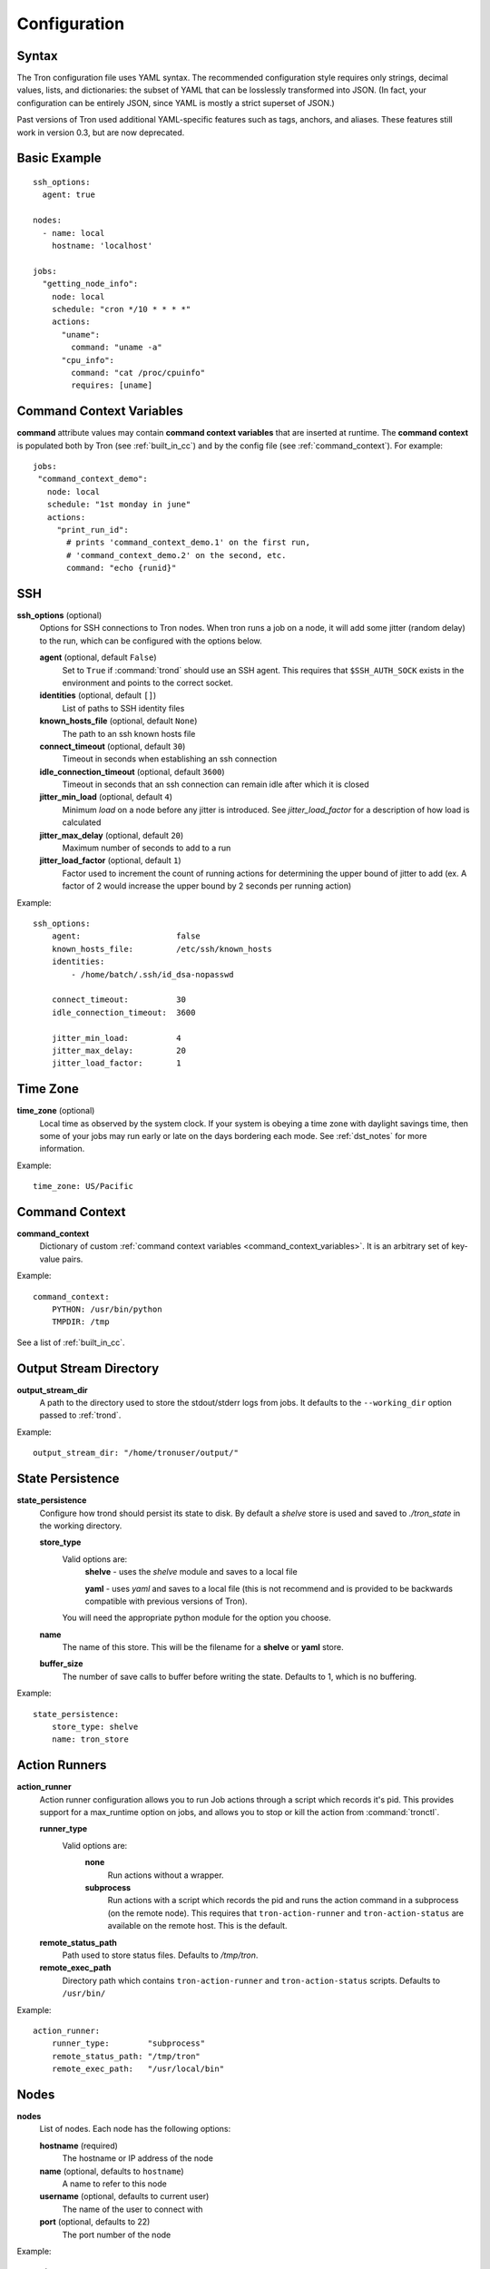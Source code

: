 Configuration
=============

.. _config_syntax:

Syntax
------

The Tron configuration file uses YAML syntax. The recommended configuration
style requires only strings, decimal values, lists, and dictionaries: the
subset of YAML that can be losslessly transformed into JSON. (In fact, your
configuration can be entirely JSON, since YAML is mostly a strict superset
of JSON.)

Past versions of Tron used additional YAML-specific features such as tags,
anchors, and aliases. These features still work in version 0.3, but are now
deprecated.

Basic Example
-------------

::

    ssh_options:
      agent: true

    nodes:
      - name: local
        hostname: 'localhost'

    jobs:
      "getting_node_info":
        node: local
        schedule: "cron */10 * * * *"
        actions:
          "uname":
            command: "uname -a"
          "cpu_info":
            command: "cat /proc/cpuinfo"
            requires: [uname]

.. _command_context_variables:

Command Context Variables
-------------------------

**command** attribute values may contain **command context variables** that are
inserted at runtime. The **command context** is populated both by Tron (see
:ref:`built_in_cc`) and by the config file (see :ref:`command_context`). For
example::

    jobs:
     "command_context_demo":
       node: local
       schedule: "1st monday in june"
       actions:
         "print_run_id":
           # prints 'command_context_demo.1' on the first run,
           # 'command_context_demo.2' on the second, etc.
           command: "echo {runid}"

SSH
---

**ssh_options** (optional)
    Options for SSH connections to Tron nodes. When tron runs a job
    on a node, it will add some jitter (random delay) to the run, which can be
    configured with the options below.

    **agent** (optional, default ``False``)
        Set to ``True`` if :command:`trond` should use an SSH agent. This requires
        that ``$SSH_AUTH_SOCK`` exists in the environment and points to the
        correct socket.

    **identities** (optional, default ``[]``)
        List of paths to SSH identity files

    **known_hosts_file** (optional, default ``None``)
        The path to an ssh known hosts file

    **connect_timeout** (optional, default ``30``)
        Timeout in seconds when establishing an ssh connection

    **idle_connection_timeout** (optional, default ``3600``)
        Timeout in seconds that an ssh connection can remain idle after which
        it is closed

    **jitter_min_load** (optional, default ``4``)
        Minimum `load` on a node before any jitter is introduced. See
        `jitter_load_factor` for a description of how load is calculated

    **jitter_max_delay** (optional, default ``20``)
        Maximum number of seconds to add to a run

    **jitter_load_factor** (optional, default ``1``)
        Factor used to increment the count of running actions for determining
        the upper bound of jitter to add (ex. A factor of 2 would increase the
        upper bound by 2 seconds per running action)

Example::

    ssh_options:
        agent:                    false
        known_hosts_file:         /etc/ssh/known_hosts
        identities:
            - /home/batch/.ssh/id_dsa-nopasswd

        connect_timeout:          30
        idle_connection_timeout:  3600

        jitter_min_load:          4
        jitter_max_delay:         20
        jitter_load_factor:       1

.. _time_zone:

Time Zone
---------

**time_zone** (optional)
    Local time as observed by the system clock. If your system is obeying a
    time zone with daylight savings time, then some of your jobs may run early
    or late on the days bordering each mode. See :ref:`dst_notes` for more
    information.

Example::

        time_zone: US/Pacific

.. _command_context:

Command Context
---------------

**command_context**
    Dictionary of custom :ref:`command context variables
    <command_context_variables>`. It is an arbitrary set of key-value pairs.

Example::

        command_context:
            PYTHON: /usr/bin/python
            TMPDIR: /tmp

See a list of :ref:`built_in_cc`.


Output Stream Directory
-----------------------
**output_stream_dir**
    A path to the directory used to store the stdout/stderr logs from jobs.
    It defaults to the ``--working_dir`` option passed to :ref:`trond`.

Example::

    output_stream_dir: "/home/tronuser/output/"


.. _config_state:

State Persistence
-----------------
**state_persistence**
    Configure how trond should persist its state to disk. By default a `shelve`
    store is used and saved to `./tron_state` in the working directory.

    **store_type**
        Valid options are:
            **shelve** - uses the `shelve` module and saves to a local file

            **yaml** - uses `yaml` and saves to a local file (this is not recommend and is provided to be backwards compatible with previous versions of Tron).

        You will need the appropriate python module for the option you choose.

    **name**
        The name of this store. This will be the filename for a **shelve** or
        **yaml** store.

    **buffer_size**
        The number of save calls to buffer before writing the state.  Defaults to 1,
        which is no buffering.


Example::

    state_persistence:
        store_type: shelve
        name: tron_store


.. _action_runners:

Action Runners
--------------

**action_runner**
    Action runner configuration allows you to run Job actions through a script
    which records it's pid. This provides support for a max_runtime option
    on jobs, and allows you to stop or kill the action from :command:`tronctl`.

    **runner_type**
        Valid options are:
            **none**
                Run actions without a wrapper.

            **subprocess**
                Run actions with a script which records the pid and runs the
                action command in a subprocess (on the remote node). This
                requires that ``tron-action-runner`` and
                ``tron-action-status`` are available on the remote host.
                This is the default.

    **remote_status_path**
        Path used to store status files. Defaults to `/tmp/tron`.

    **remote_exec_path**
        Directory path which contains ``tron-action-runner`` and
        ``tron-action-status`` scripts. Defaults to ``/usr/bin/``


Example::

    action_runner:
        runner_type:        "subprocess"
        remote_status_path: "/tmp/tron"
        remote_exec_path:   "/usr/local/bin"


Nodes
-----

**nodes**
    List of nodes. Each node has the following options:

    **hostname** (required)
        The hostname or IP address of the node

    **name** (optional, defaults to ``hostname``)
        A name to refer to this node

    **username** (optional, defaults to current user)
        The name of the user to connect with

    **port** (optional, defaults to 22)
        The port number of the node


Example::

    nodes:
        - name: node1
          hostname: 'batch1'
        - hostname: 'batch2'    # name is 'batch2'

Node Pools
----------

**node_pools**
    List of node pools, each with a ``name`` and ``nodes`` list. ``name``
    defaults to the names of each node joined by underscores.

Example::

    node_pools:
        - name: pool
          nodes: [node1, batch1]
        - nodes: [batch1, node1]    # name is 'batch1_node1'

Jobs and Actions
----------------

**jobs**
    List of jobs for Tron to manage. See :doc:`jobs` for the options available
    to jobs and their actions.

.. _config_logging:

Logging
-------

As of v0.3.3 Logging is no longer configured in the tron configuration file.

Tron uses Python's standard logging and by default uses a rotating log file
handler that rotates files each day. The default log directory is
``/var/log/tron/tron.log``.

To configure logging pass -l <logging.conf> to trond. You can modify the
default logging.conf by copying it from tron/logging.conf. See
http://docs.python.org/howto/logging.html#configuring-logging

Interesting logs
~~~~~~~~~~~~~~~~

Most tron logs are named by using pythons `__file__` which uses the modules
name.  There are a couple special cases:

**twisted**
    Twisted sends its logs to the `twisted` log

**tron.api.www.access**
    API access logs are sent to this log at the INFO log level.  They follow
    a standard apache combined log format.
